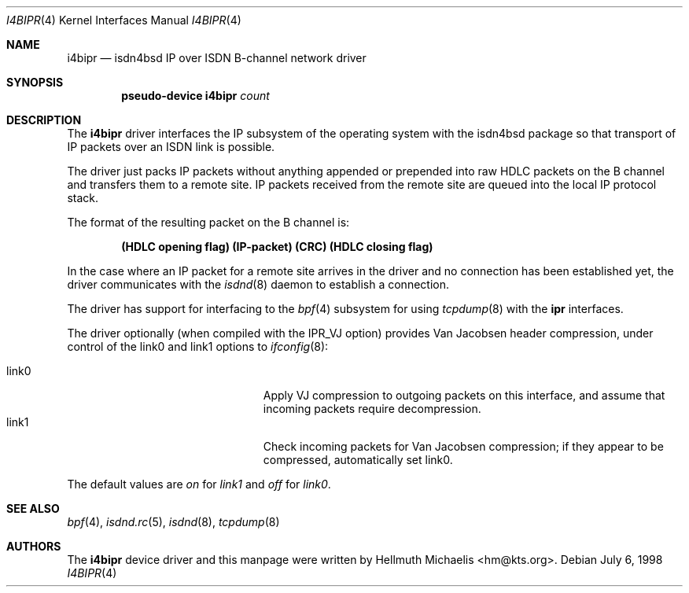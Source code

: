 .\" $NetBSD: i4bipr.4,v 1.4 2001/05/12 13:21:45 wiz Exp $
.\"
.\" Copyright (c) 1997, 1999 Hellmuth Michaelis. All rights reserved.
.\"
.\" Redistribution and use in source and binary forms, with or without
.\" modification, are permitted provided that the following conditions
.\" are met:
.\" 1. Redistributions of source code must retain the above copyright
.\"    notice, this list of conditions and the following disclaimer.
.\" 2. Redistributions in binary form must reproduce the above copyright
.\"    notice, this list of conditions and the following disclaimer in the
.\"    documentation and/or other materials provided with the distribution.
.\"
.\" THIS SOFTWARE IS PROVIDED BY THE AUTHOR AND CONTRIBUTORS ``AS IS'' AND
.\" ANY EXPRESS OR IMPLIED WARRANTIES, INCLUDING, BUT NOT LIMITED TO, THE
.\" IMPLIED WARRANTIES OF MERCHANTABILITY AND FITNESS FOR A PARTICULAR PURPOSE
.\" ARE DISCLAIMED.  IN NO EVENT SHALL THE AUTHOR OR CONTRIBUTORS BE LIABLE
.\" FOR ANY DIRECT, INDIRECT, INCIDENTAL, SPECIAL, EXEMPLARY, OR CONSEQUENTIAL
.\" DAMAGES (INCLUDING, BUT NOT LIMITED TO, PROCUREMENT OF SUBSTITUTE GOODS
.\" OR SERVICES; LOSS OF USE, DATA, OR PROFITS; OR BUSINESS INTERRUPTION)
.\" HOWEVER CAUSED AND ON ANY THEORY OF LIABILITY, WHETHER IN CONTRACT, STRICT
.\" LIABILITY, OR TORT (INCLUDING NEGLIGENCE OR OTHERWISE) ARISING IN ANY WAY
.\" OUT OF THE USE OF THIS SOFTWARE, EVEN IF ADVISED OF THE POSSIBILITY OF
.\" SUCH DAMAGE.
.\"
.\"	$Id: i4bipr.4,v 1.4 2001/05/12 13:21:45 wiz Exp $
.\"
.\" $FreeBSD$
.\"
.\"	last edit-date: [Mon Dec 13 23:10:25 1999]
.\"
.Dd July 6, 1998
.Dt I4BIPR 4
.Os
.Sh NAME
.Nm i4bipr
.Nd isdn4bsd IP over ISDN B-channel network driver
.Sh SYNOPSIS
.Cd "pseudo-device i4bipr" Ar count
.Sh DESCRIPTION
The
.Nm
driver interfaces the IP subsystem of the operating system with the
isdn4bsd package so that transport of IP packets over an ISDN link
is possible.
.Pp
The driver just packs IP packets without anything appended or prepended
into raw HDLC packets on the B channel and transfers them to a remote site.
IP packets received from the remote site are queued into the local IP
protocol stack.
.Pp
The format of the resulting packet on the B channel is:
.Pp
.Dl (HDLC opening flag) (IP-packet) (CRC) (HDLC closing flag)
.Pp
In the case where an IP packet for a remote site arrives in the driver and no
connection has been established yet, the driver communicates with the
.Xr isdnd 8
daemon to establish a connection.
.Pp
The driver has support for interfacing to the
.Xr bpf 4
subsystem for using
.Xr tcpdump 8
with the
.Nm ipr
interfaces.
.Pp
The driver optionally (when compiled with the IPR_VJ option) provides Van
Jacobsen header compression, under control of the link0 and link1 options to
.Xr ifconfig 8 :
.Pp
.Bl -tag -width 15n -offset indent -compact
.It link0
Apply VJ compression to outgoing packets on this interface, and assume that
incoming packets require decompression.
.It link1
Check incoming packets for Van Jacobsen compression; if they appear to be
compressed, automatically set link0.
.El
.Pp
The default values are
.Em on
for
.Em link1
and
.Em off
for
.Em link0 .
.Sh SEE ALSO
.Xr bpf 4 ,
.Xr isdnd.rc 5 ,
.Xr isdnd 8 ,
.Xr tcpdump 8
.Sh AUTHORS
The
.Nm
device driver and this manpage were written by
.An Hellmuth Michaelis Aq hm@kts.org .

